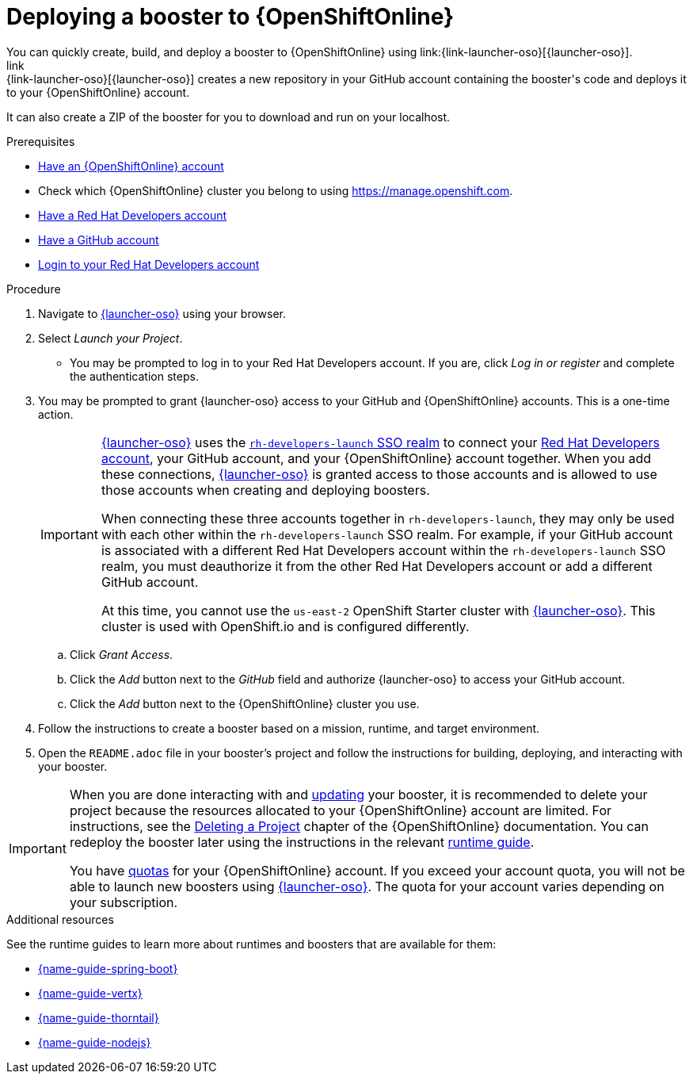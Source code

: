 [id='deploying-a-booster-to-openshiftonline_{context}']
= Deploying a booster to {OpenShiftOnline}
You can quickly create, build, and deploy a booster to {OpenShiftOnline} using link:{link-launcher-oso}[{launcher-oso}]. 
link:{link-launcher-oso}[{launcher-oso}] creates a new repository in your GitHub account containing the booster's code and deploys it to your {OpenShiftOnline} account. 
It can also create a ZIP of the booster for you to download and run on your localhost.


.Prerequisites
* link:https://www.openshift.com[Have an {OpenShiftOnline} account]
* Check which {OpenShiftOnline} cluster you belong to using link:https://manage.openshift.com[https://manage.openshift.com^].
* link:https://developers.redhat.com[Have a Red Hat Developers account]
* link:https://github.com[Have a GitHub account]
* link:https://developers.redhat.com[Login to your Red Hat Developers account]

.Procedure
. Navigate to link:{link-launcher-oso}[{launcher-oso}] using your browser.
. Select _Launch your Project_.
** You may be prompted to log in to your Red Hat Developers account. If you are, click _Log in or register_ and complete the authentication steps.
. You may be prompted to grant {launcher-oso} access to your GitHub and {OpenShiftOnline} accounts. This is a one-time action.
+
[IMPORTANT]
====
link:{link-launcher-oso}[{launcher-oso}] uses the link:https://sso.openshift.io/auth/realms/rh-developers-launch/account/identity[`rh-developers-launch` SSO realm] to connect your link:https://developers.redhat.com[Red Hat Developers account], your GitHub account, and your {OpenShiftOnline} account together. When you add these connections, link:{link-launcher-oso}[{launcher-oso}] is granted access to those accounts and is allowed to use those accounts when creating and deploying boosters.

When connecting these three accounts together in `rh-developers-launch`, they may only be used with each other within the `rh-developers-launch` SSO realm. For example, if your GitHub account is associated with a different Red Hat Developers account within the `rh-developers-launch` SSO realm, you must deauthorize it from the other Red Hat Developers account or add a different GitHub account.

At this time, you cannot use the `us-east-2` OpenShift Starter cluster with link:{link-launcher-oso}[{launcher-oso}]. This cluster is used with OpenShift.io and is configured differently.
====
+
.. Click _Grant Access_.
.. Click the _Add_ button next to the _GitHub_ field and authorize {launcher-oso} to access your GitHub account.
.. Click the _Add_ button next to the {OpenShiftOnline} cluster you use.
. Follow the instructions to create a booster based on a mission, runtime, and target environment.
. Open the `README.adoc` file in your booster's project and follow the instructions for building, deploying, and interacting with your booster.

[IMPORTANT]
--
When you are done interacting with and xref:updating-your-booster-and-deploying-the-changes_{context}[updating] your booster, it is recommended to delete your project because the resources allocated to your {OpenShiftOnline} account are limited. For instructions, see the link:https://docs.openshift.com/online/dev_guide/projects.html#delete-a-project[Deleting a Project^] chapter of the {OpenShiftOnline} documentation. You can redeploy the booster later using the instructions in the relevant xref:oso-create-booster-related-info[runtime guide].

You have link:https://docs.openshift.com/online/dev_guide/compute_resources.html#dev-quotas[quotas^] for your {OpenShiftOnline} account. If you exceed your account quota, you will not be able to launch new boosters using link:{link-launcher-oso}[{launcher-oso}]. The quota for your account varies depending on your subscription.
--

[#oso-create-booster-related-info]
.Additional resources
See the runtime guides to learn more about runtimes and boosters that are available for them:

* link:{link-spring-boot-runtime-guide}[{name-guide-spring-boot}]
* link:{link-vertx-runtime-guide}[{name-guide-vertx}]
* link:{link-wf-swarm-runtime-guide}[{name-guide-thorntail}]
* link:{link-nodejs-runtime-guide}[{name-guide-nodejs}]
